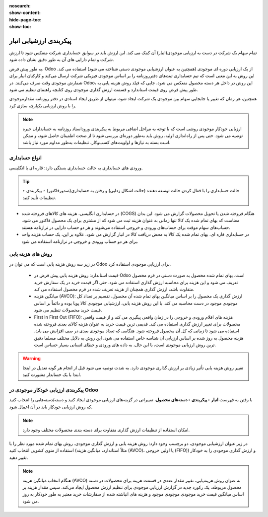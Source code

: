 :nosearch:
:show-content:
:hide-page-toc:
:show-toc:


=================================
پیکربندی ارزشیابی انبار
=================================

تمام سهام یک شرکت در دست به ارزیابی موجودی(انبار) آن کمک می کند. این ارزش باید در سوابق حسابداری شرکت منعکس شود تا ارزش شرکت و تمام دارایی های آن به طور دقیق نشان داده شود.

به طور پیش فرض، Odoo از یک ارزیابی دوره ای موجودی (همچنین به عنوان ارزشیابی موجودی دستی شناخته می شود) استفاده می کند. این روش به این معنی است که تیم حسابداری ثبت‌های دفترروزنامه را بر اساس موجودی فیزیکی شرکت ارسال می‌کند و کارکنان انبار برای شمارش موجودی وقت صرف می‌کنند. در Odoo، این روش در داخل هر دسته محصول منعکس می شود، جایی که فیلد روش هزینه یابی به طور پیش فرض روی قیمت استاندارد و قسمت ارزش گذاری موجودی روی کتابچه راهنمای تنظیم می شود.



.. image:: ./img/inventoryvaluation/v1.jpg
    :align: center
    :alt: انبار

همچنین، هر زمان که تغییر یا جابجایی سهام بین موجودی یک شرکت ایجاد شود، میتوان از طریق ایجاد اسنادی در دفتر روزنامه مقدارموجودی را با روش ارزیابی یکپارچه سازی کرد.

.. note::
    ارزیابی خودکار موجودی روشی است که با توجه به مراحل اضافی مربوط به پیکربندی وروداسناد روزنامه به حسابداران خبره توصیه می شود. حتی پس از راه‌اندازی اولیه، روش باید به‌طور دوره‌ای بررسی شود تا از صحت اطمینان حاصل شود، و ممکن است بسته به نیازها و اولویت‌های کسب‌وکار، تنظیمات به‌طور مداوم مورد نیاز باشد.


انواع حسابداری
----------------------------
ورودی های حسابداری به حالت حسابداری بستگی دارد: قاره ای یا انگلیسی.


.. tip::
    حالت حسابداری را با فعال کردن حالت توسعه دهنده (حالت اشکال زدایی) و رفتن به حسابداری(صدورفاکتور) ‣ پیکربندی ‣ تنظیمات تأیید کنید.

    .. image:: ./img/inventoryvaluation/v2.jpg
        :align: center
        :alt: انبار


- در حسابداری انگلیسی، هزینه های کالاهای فروخته شده (COGS) هنگام فروخته شدن یا تحویل محصولات گزارش می شود. این بدان معناست که بهای تمام شده یک کالا تنها زمانی به عنوان هزینه ثبت می شود که از مشتری برای یک محصول فاکتور می شود. حساب‌های سهام موقت برای حساب‌های ورودی و خروجی استفاده می‌شوند و هر دو حساب دارایی در ترازنامه هستند.

- در حسابداری قاره ای، بهای تمام شده یک کالا به محض دریافت کالا در انبار گزارش می شود. علاوه بر این، یک حساب هزینه واحد برای هر دو حساب ورودی و خروجی در ترازنامه استفاده می شود.



روش های هزینه یابی
-------------------------------------------------------
در زیر سه روش هزینه یابی است که می توان در Odoo برای ارزیابی موجودی استفاده کرد.



   - قیمت استاندارد: روش هزینه یابی پیش فرض در Odoo است. بهای تمام شده محصول به صورت دستی در فرم محصول تعریف می شود و این هزینه برای محاسبه ارزش گذاری استفاده می شود. حتی اگر قیمت خرید در یک سفارش خرید متفاوت باشد، ارزش گذاری همچنان از هزینه تعریف شده در فرم محصول استفاده می کند.

   - میانگین هزینه (AVCO): ارزش گذاری یک محصول را بر اساس میانگین بهای تمام شده آن محصول، تقسیم بر تعداد کل موجودی موجود در دست محاسبه می کند. با این روش هزینه یابی، ارزشیابی موجودی کالا پویا بوده و دائماً بر اساس قیمت خرید محصولات تنظیم می شود.

   - First In First Out (FIFO): هزینه های اقلام ورودی و خروجی را در زمان واقعی پیگیری می کند و از قیمت واقعی محصولات برای تغییر ارزش گذاری استفاده می کند. قدیمی ترین قیمت خرید به عنوان هزینه کالای بعدی فروخته شده استفاده می شود تا زمانی که کل آن محصول فروخته شود. هنگامی که تعداد موجودی بعدی در صف افزایش می یابد، هزینه محصول به روز شده بر اساس ارزیابی آن شناسه خاص استفاده می شود. این روش به دلایل مختلف مسلما دقیق ترین روش ارزیابی موجودی است، با این حال، به داده های ورودی و خطای انسانی بسیار حساس است.


.. warning::
    تغییر روش هزینه یابی تأثیر زیادی بر ارزش گذاری موجودی دارد. به شدت توصیه می شود قبل از انجام هر گونه تعدیل در اینجا ابتدا با یک حسابدار مشورت کنید.


پیکربندی ارزیابی خودکار موجودی در Odoo
----------------------------------------------------------
با رفتن به فهرست **انبار ‣ پیکربندی ‣ دسته‌های محصول**، تغییراتی در گزینه‌های ارزیابی موجودی ایجاد کنید و دسته/دسته‌هایی را انتخاب کنید که روش ارزیابی خودکار باید در آن اعمال شود.


.. note::
    امکان استفاده از تنظیمات ارزش گذاری متفاوت برای دسته بندی محصولات مختلف وجود دارد.


در زیر عنوان ارزشیابی موجودی، دو برچسب وجود دارد: روش هزینه یابی و ارزش گذاری موجودی. روش بهای تمام شده مورد نظر را با استفاده از منوی کشویی انتخاب کنید (مثلاً استاندارد، میانگین هزینه (AVCO)، یا اولین خروجی (FIFO)) و ارزش گذاری موجودی را به خودکار تغییر دهید.


.. image:: ./img/inventoryvaluation/v3.jpg
    :align: center
    :alt: انبار


.. seealso::
   - :doc:`using the inventory valuation`



.. note::
    هنگام انتخاب میانگین هزینه (AVCO) به عنوان روش هزینه‌یابی، تغییر مقدار عددی در قسمت هزینه برای محصولات در دسته محصول مربوطه، یک رکورد جدید در گزارش ارزیابی موجودی برای تنظیم ارزش محصول ایجاد می‌کند. سپس مقدار هزینه بر اساس میانگین قیمت خرید موجودی موجودی موجود و هزینه های انباشته شده از سفارشات خرید معتبر به طور خودکار به روز می شود.


